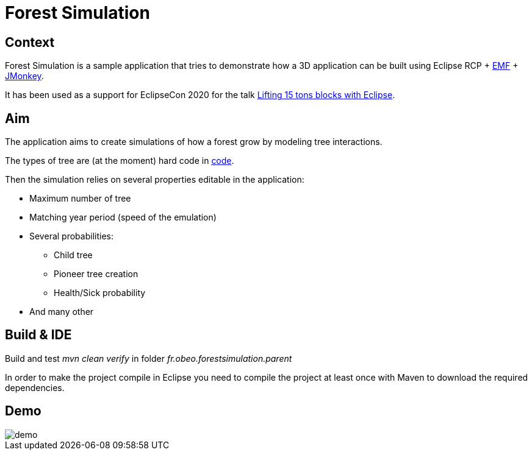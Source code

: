 = Forest Simulation

== Context

Forest Simulation is a sample application that tries to demonstrate how a 3D application
can be built using Eclipse RCP + link:https://www.eclipse.org/modeling/emf/[EMF] + link:https://jmonkeyengine.org/[JMonkey].

It has been used as a support for EclipseCon 2020 for the talk link:https://www.eclipsecon.org/2020/sessions/lifting-15-tons-blocks-eclipse[Lifting 15 tons blocks with Eclipse].  

== Aim

The application aims to create simulations of how a forest grow by modeling tree interactions.

The types of tree are (at the moment) hard code in link:https://github.com/ObeoNetwork/ForestSimulation/blob/ab9c2967157e00d64e1bff43e5b699a484f92258/fr.obeo.forestsimulation.rcp/src/fr/obeo/forestsimulation/rcp/Session.java#L76[code].

Then the simulation relies on several properties editable in the application:

* Maximum number of tree
* Matching year period (speed of the emulation)
* Several probabilities:
** Child tree
** Pioneer tree creation
** Health/Sick probability
* And many other

== Build & IDE

Build and test _mvn clean verify_ in folder _fr.obeo.forestsimulation.parent_

In order to make the project compile in Eclipse you need to compile the project at least once with Maven to download the required dependencies.


== Demo

image::demo.gif[]



